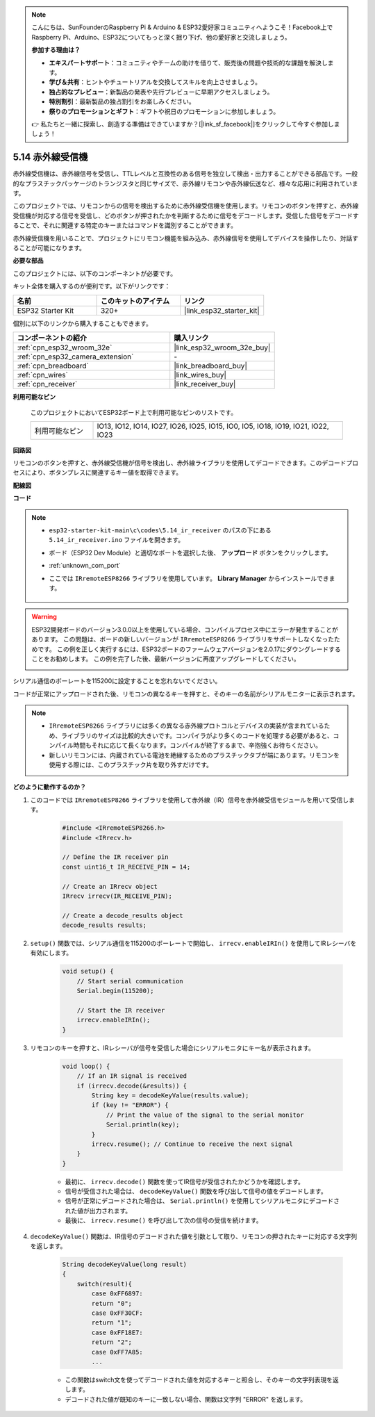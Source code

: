 .. note::

    こんにちは、SunFounderのRaspberry Pi & Arduino & ESP32愛好家コミュニティへようこそ！Facebook上でRaspberry Pi、Arduino、ESP32についてもっと深く掘り下げ、他の愛好家と交流しましょう。

    **参加する理由は？**

    - **エキスパートサポート**：コミュニティやチームの助けを借りて、販売後の問題や技術的な課題を解決します。
    - **学び＆共有**：ヒントやチュートリアルを交換してスキルを向上させましょう。
    - **独占的なプレビュー**：新製品の発表や先行プレビューに早期アクセスしましょう。
    - **特別割引**：最新製品の独占割引をお楽しみください。
    - **祭りのプロモーションとギフト**：ギフトや祝日のプロモーションに参加しましょう。

    👉 私たちと一緒に探索し、創造する準備はできていますか？[|link_sf_facebook|]をクリックして今すぐ参加しましょう！

.. _ar_receiver:

5.14 赤外線受信機
=========================
赤外線受信機は、赤外線信号を受信し、TTLレベルと互換性のある信号を独立して検出・出力することができる部品です。一般的なプラスチックパッケージのトランジスタと同じサイズで、赤外線リモコンや赤外線伝送など、様々な応用に利用されています。

このプロジェクトでは、リモコンからの信号を検出するために赤外線受信機を使用します。リモコンのボタンを押すと、赤外線受信機が対応する信号を受信し、どのボタンが押されたかを判断するために信号をデコードします。受信した信号をデコードすることで、それに関連する特定のキーまたはコマンドを識別することができます。

赤外線受信機を用いることで、プロジェクトにリモコン機能を組み込み、赤外線信号を使用してデバイスを操作したり、対話することが可能になります。

**必要な部品**

このプロジェクトには、以下のコンポーネントが必要です。

キット全体を購入するのが便利です。以下がリンクです：

.. list-table::
    :widths: 20 20 20
    :header-rows: 1

    *   - 名前
        - このキットのアイテム
        - リンク
    *   - ESP32 Starter Kit
        - 320+
        - |link_esp32_starter_kit|

個別に以下のリンクから購入することもできます。

.. list-table::
    :widths: 30 20
    :header-rows: 1

    * - コンポーネントの紹介
      - 購入リンク

    *   - :ref:`cpn_esp32_wroom_32e`
        - |link_esp32_wroom_32e_buy|
    *   - :ref:`cpn_esp32_camera_extension`
        - \-
    *   - :ref:`cpn_breadboard`
        - |link_breadboard_buy|
    *   - :ref:`cpn_wires`
        - |link_wires_buy|
    *   - :ref:`cpn_receiver`
        - |link_receiver_buy|


**利用可能なピン**

    このプロジェクトにおいてESP32ボード上で利用可能なピンのリストです。

    .. list-table::
        :widths: 5 20

        * - 利用可能なピン
          - IO13, IO12, IO14, IO27, IO26, IO25, IO15, IO0, IO5, IO18, IO19, IO21, IO22, IO23

**回路図**

.. image:: ../../img/circuit/circuit_5.14_receiver.png

リモコンのボタンを押すと、赤外線受信機が信号を検出し、赤外線ライブラリを使用してデコードできます。このデコードプロセスにより、ボタンプレスに関連するキー値を取得できます。

**配線図**

.. image:: ../../img/wiring/5.14_ir_receiver_bb.png

**コード**

.. note::

    * ``esp32-starter-kit-main\c\codes\5.14_ir_receiver`` のパスの下にある ``5.14_ir_receiver.ino`` ファイルを開きます。
    * ボード（ESP32 Dev Module）と適切なポートを選択した後、 **アップロード** ボタンをクリックします。
    * :ref:`unknown_com_port`
    * ここでは ``IRremoteESP8266`` ライブラリを使用しています。 **Library Manager** からインストールできます。

        .. image:: img/receiver_lib.png

.. warning::

    ESP32開発ボードのバージョン3.0.0以上を使用している場合、コンパイルプロセス中にエラーが発生することがあります。
    この問題は、ボードの新しいバージョンが ``IRremoteESP8266`` ライブラリをサポートしなくなったためです。
    この例を正しく実行するには、ESP32ボードのファームウェアバージョンを2.0.17にダウングレードすることをお勧めします。
    この例を完了した後、最新バージョンに再度アップグレードしてください。

    .. image:: ../../faq/img/version_2.0.17.png

.. raw:: html

    <iframe src=https://create.arduino.cc/editor/sunfounder01/463c8894-00bd-4035-a81c-cad99a7f3731/preview?embed style="height:510px;width:100%;margin:10px 0" frameborder=0></iframe>

シリアル通信のボーレートを115200に設定することを忘れないでください。

コードが正常にアップロードされた後、リモコンの異なるキーを押すと、そのキーの名前がシリアルモニターに表示されます。

.. note::
    * ``IRremoteESP8266`` ライブラリには多くの異なる赤外線プロトコルとデバイスの実装が含まれているため、ライブラリのサイズは比較的大きいです。コンパイラがより多くのコードを処理する必要があると、コンパイル時間もそれに応じて長くなります。コンパイルが終了するまで、辛抱強くお待ちください。
    * 新しいリモコンには、内蔵されている電池を絶縁するためのプラスチックタブが端にあります。リモコンを使用する際には、このプラスチック片を取り外すだけです。

**どのように動作するのか？**

#. このコードでは ``IRremoteESP8266`` ライブラリを使用して赤外線（IR）信号を赤外線受信モジュールを用いて受信します。

    .. code-block:: arduino

        #include <IRremoteESP8266.h>
        #include <IRrecv.h>

        // Define the IR receiver pin
        const uint16_t IR_RECEIVE_PIN = 14;

        // Create an IRrecv object
        IRrecv irrecv(IR_RECEIVE_PIN);

        // Create a decode_results object
        decode_results results;
    
#. ``setup()`` 関数では、シリアル通信を115200のボーレートで開始し、 ``irrecv.enableIRIn()`` を使用してIRレシーバを有効にします。

    .. code-block:: arduino

        void setup() {
            // Start serial communication
            Serial.begin(115200);
            
            // Start the IR receiver
            irrecv.enableIRIn();
        }

#. リモコンのキーを押すと、IRレシーバが信号を受信した場合にシリアルモニタにキー名が表示されます。

    .. code-block:: arduino

        void loop() {
            // If an IR signal is received
            if (irrecv.decode(&results)) {
                String key = decodeKeyValue(results.value);
                if (key != "ERROR") {
                    // Print the value of the signal to the serial monitor
                    Serial.println(key);
                }
                irrecv.resume(); // Continue to receive the next signal
            }
        }

    * 最初に、 ``irrecv.decode()`` 関数を使ってIR信号が受信されたかどうかを確認します。
    * 信号が受信された場合は、 ``decodeKeyValue()`` 関数を呼び出して信号の値をデコードします。
    * 信号が正常にデコードされた場合は、 ``Serial.println()`` を使用してシリアルモニタにデコードされた値が出力されます。
    * 最後に、 ``irrecv.resume()`` を呼び出して次の信号の受信を続けます。

#. ``decodeKeyValue()`` 関数は、IR信号のデコードされた値を引数として取り、リモコンの押されたキーに対応する文字列を返します。

    .. code-block:: arduino

        String decodeKeyValue(long result)
        {
            switch(result){
                case 0xFF6897:
                return "0";
                case 0xFF30CF:
                return "1"; 
                case 0xFF18E7:
                return "2"; 
                case 0xFF7A85:
                ...

    * この関数はswitch文を使ってデコードされた値を対応するキーと照合し、そのキーの文字列表現を返します。
    * デコードされた値が既知のキーに一致しない場合、関数は文字列 "ERROR" を返します。
